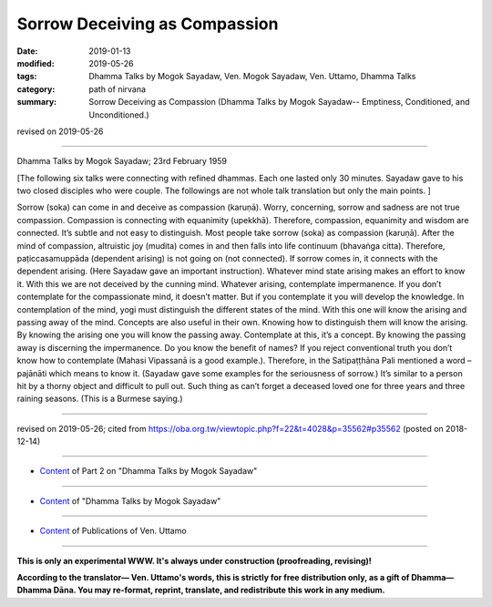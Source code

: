 ==========================================
Sorrow Deceiving as Compassion
==========================================

:date: 2019-01-13
:modified: 2019-05-26
:tags: Dhamma Talks by Mogok Sayadaw, Ven. Mogok Sayadaw, Ven. Uttamo, Dhamma Talks
:category: path of nirvana
:summary: Sorrow Deceiving as Compassion (Dhamma Talks by Mogok Sayadaw-- Emptiness, Conditioned, and Unconditioned.)

revised on 2019-05-26

------

Dhamma Talks by Mogok Sayadaw; 23rd February 1959

[The following six talks were connecting with refined dhammas. Each one lasted only 30 minutes. Sayadaw gave to his two closed disciples who were couple. The followings are not whole talk translation but only the main points. ]

Sorrow (soka) can come in and deceive as compassion (karuṇā). Worry, concerning, sorrow and sadness are not true compassion. Compassion is connecting with equanimity (upekkhā). Therefore, compassion, equanimity and wisdom are connected. It’s subtle and not easy to distinguish. Most people take sorrow (soka) as compassion (karuṇā). After the mind of compassion, altruistic joy (mudita) comes in and then falls into life continuum (bhavaṅga citta). Therefore, paṭiccasamuppāda (dependent arising) is not going on (not connected). If sorrow comes in, it connects with the dependent arising. (Here Sayadaw gave an important instruction). Whatever mind state arising makes an effort to know it. With this we are not deceived by the cunning mind. Whatever arising, contemplate impermanence. If you don’t contemplate for the compassionate mind, it doesn’t matter. But if you contemplate it you will develop the knowledge. In contemplation of the mind, yogi must distinguish the different states of the mind. With this one will know the arising and passing away of the mind. Concepts are also useful in their own. Knowing how to distinguish them will know the arising. By knowing the arising one you will know the passing away. Contemplate at this, it’s a concept. By knowing the passing away is discerning the impermanence. Do you know the benefit of names? If you reject conventional truth you don’t know how to contemplate (Mahasi Vipassanā is a good example.). Therefore, in the Satipaṭṭhāna Pali mentioned a word – pajānāti which means to know it. (Sayadaw gave some examples for the seriousness of sorrow.) It’s similar to a person hit by a thorny object and difficult to pull out. Such thing as can’t forget a deceased loved one for three years and three raining seasons. (This is a Burmese saying.)

------

revised on 2019-05-26; cited from https://oba.org.tw/viewtopic.php?f=22&t=4028&p=35562#p35562 (posted on 2018-12-14)

------

- `Content <{filename}pt02-content-of-part02%zh.rst>`__ of Part 2 on "Dhamma Talks by Mogok Sayadaw"

------

- `Content <{filename}content-of-dhamma-talks-by-mogok-sayadaw%zh.rst>`__ of "Dhamma Talks by Mogok Sayadaw"

------

- `Content <{filename}../publication-of-ven-uttamo%zh.rst>`__ of Publications of Ven. Uttamo

------

**This is only an experimental WWW. It's always under construction (proofreading, revising)!**

**According to the translator— Ven. Uttamo's words, this is strictly for free distribution only, as a gift of Dhamma—Dhamma Dāna. You may re-format, reprint, translate, and redistribute this work in any medium.**

..
  05-26 rev. proofread by bhante
  04-21 rev. & add: Content of Publications of Ven. Uttamo; Content of Part 2 on "Dhamma Talks by Mogok Sayadaw"
        del: https://mogokdhammatalks.blog/
  2019-01-11  create rst; post on 01-13